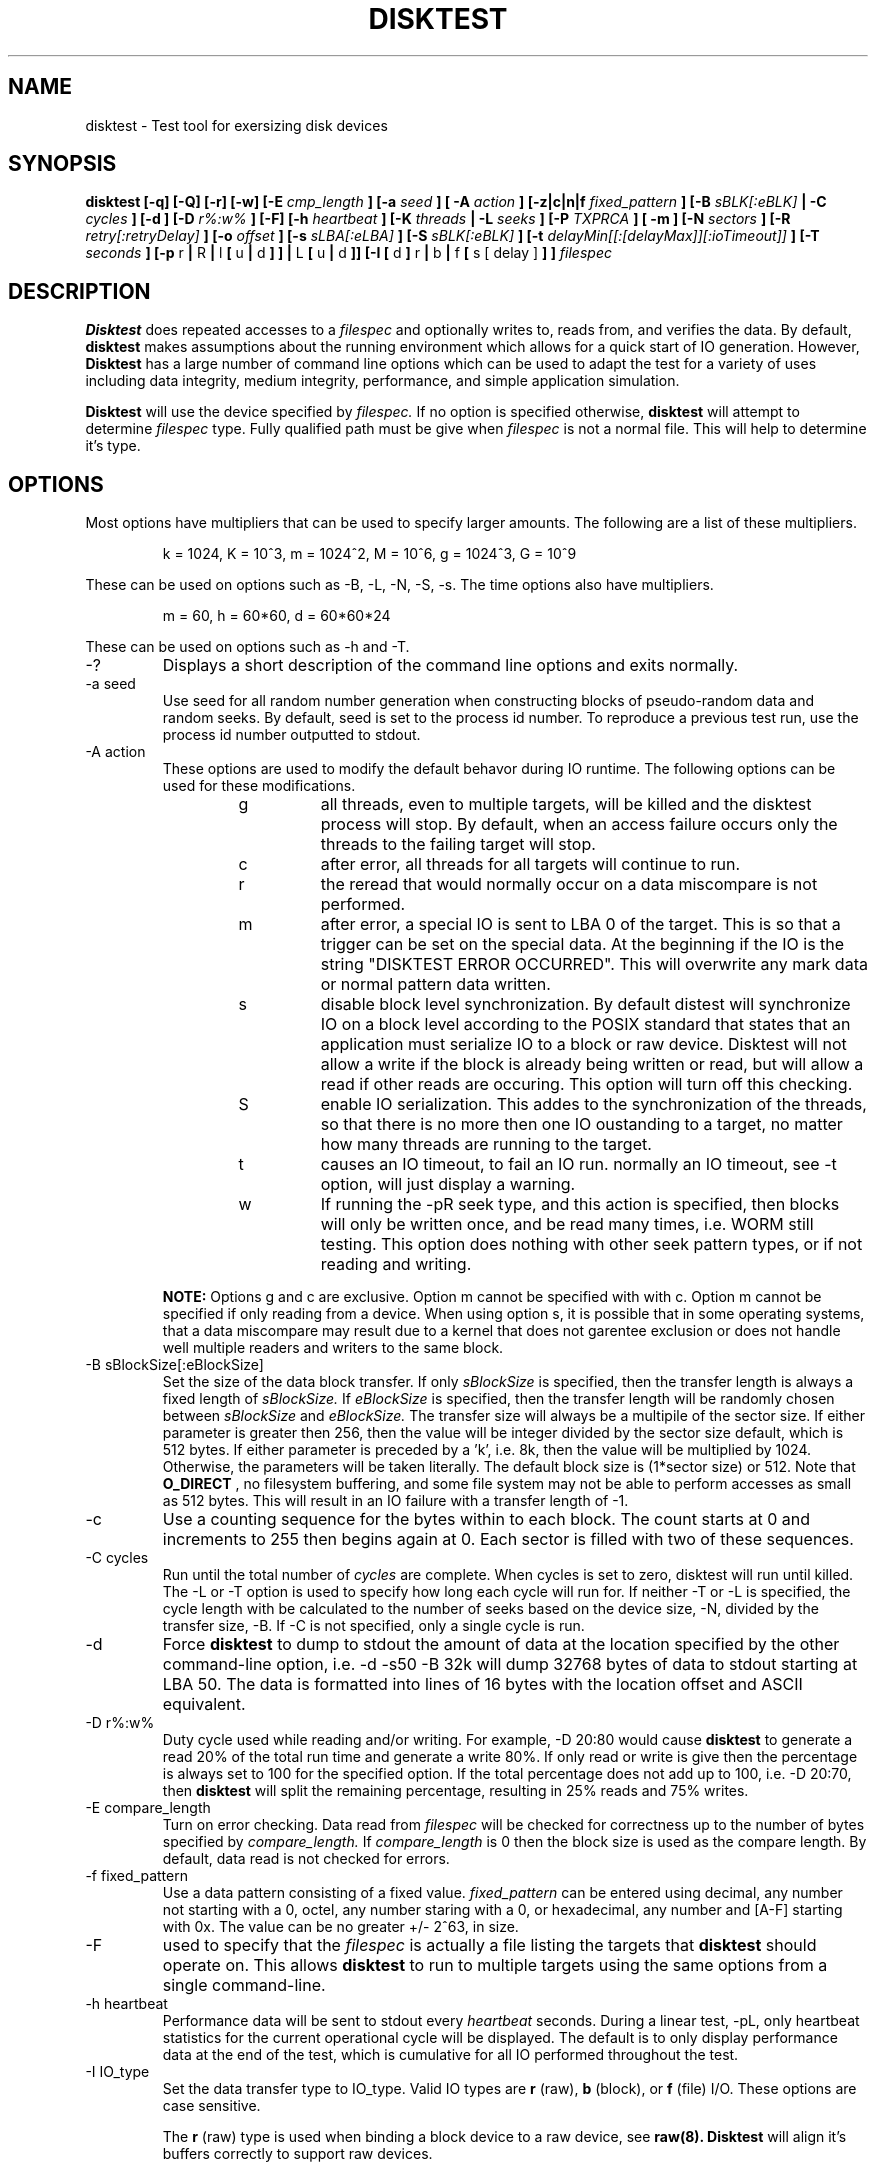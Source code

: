 .\"
.\" Disktest raw man text
.\" Copyright (c) International Business Machines Corp., 2001
.\"
.\"
.\" This program is free software; you can redistribute it and/or modify
.\" it under the terms of the GNU General Public License as published by
.\" the Free Software Foundation; either version 2 of the License, or
.\" (at your option) any later version.
.\"
.\" This program is distributed in the hope that it will be useful,
.\" but WITHOUT ANY WARRANTY; without even the implied warranty of
.\" MERCHANTABILITY or FITNESS FOR A PARTICULAR PURPOSE.  See the
.\" GNU General Public License for more details.
.\"
.\" You should have received a copy of the GNU General Public License
.\" along with this program; if not, write to the Free Software
.\" Foundation, Inc., 59 Temple Place - Suite 330, Boston, MA 02111-1307, USA.
.\"
.\"  Please send e-mail to yardleyb@us.ibm.com if you have
.\"  questions or comments.
.\"
.\"  Project Website:  TBD

.\" Process this file with
.\" groff -man -Tascii disktest.1
.\"
.\" $Id: disktest.1,v 1.5 2008/02/14 08:22:25 subrata_modak Exp $
.\"

.TH DISKTEST 1 "March 2007" OS "Diag Tools"
.SH NAME
disktest \- Test tool for exersizing disk devices
.SH SYNOPSIS
.B disktest [-q] [-Q] [-r] [-w] [-E
.I cmp_length
.B ] [-a
.I seed
.B ] [ -A
.I action
.B ] [-z|c|n|f
.I fixed_pattern
.B ] [-B
.I sBLK[:eBLK]
.B | -C
.I cycles
.B ] [-d ] [-D
.I r%:w%
.B ] [-F] [-h
.I heartbeat
.B ] [-K
.I threads
.B | -L
.I seeks
.B ] [-P
.I TXPRCA
.B ] [ -m ] [-N
.I sectors
.B ] [-R
.I retry[:retryDelay]
.B ] [-o
.I offset
.B ] [-s
.I sLBA[:eLBA]
.B ] [-S
.I sBLK[:eBLK]
.B ] [-t
.I delayMin[[:[delayMax]][:ioTimeout]]
.B ] [-T
.I seconds
.B ] [-p
r
.B |
R
.B |
l
.B [
u
.B |
d
.B ]
.B ] |
L
.B [
u
.B |
d
.B ]] [-I [
d
.B ]
r
.B |
b
.B |
f
.B [
s [ delay ]
.B ]
.B ]
.I filespec
.SH DESCRIPTION
.B Disktest
does repeated accesses to a
.I filespec
and optionally writes to, reads from, and verifies the data.  By default,
.B disktest
makes assumptions about the running environment which allows for a quick start of IO generation.  However,
.B Disktest
has a large number of command line options which can be used to adapt the test for a variety of uses including data integrity, medium integrity, performance, and simple application simulation.

.B Disktest
will use the device specified by
.I filespec.
If no option is specified otherwise,
.B disktest
will attempt to determine
.I filespec
type.  Fully qualified path must be give when
.I filespec
is not a normal file.  This will help to determine it's type.
.SH OPTIONS
Most options have multipliers that can be used to specify larger amounts.  The following are a list of these multipliers.
.RS

k = 1024, K = 10^3, m = 1024^2, M = 10^6, g = 1024^3, G = 10^9

.RE
These can be used on options such as -B, -L, -N, -S, -s.  The time options also have multipliers.
.RS

m = 60, h = 60*60, d = 60*60*24

.RE
These can be used on options such as -h and -T.
.IP -?
Displays a short description of the command line options and exits normally.
.IP "-a seed"
Use seed for all random number generation when constructing blocks of pseudo-random data and random seeks.
By default, seed is set to the process id number.
To reproduce a previous test run, use the process id number outputted to stdout.
.IP "-A action"
These options are used to modify the default behavor during IO runtime.
The following options can be used for these modifications.
.RS
.RS
.IP g
all threads, even to multiple targets, will be killed and the disktest process will stop.
By default, when an access failure occurs only the threads to the failing target will stop.
.IP c
after error, all threads for all targets will continue to run.
.IP r
the reread that would normally occur on a data miscompare is not performed.
.IP m
after error, a special IO is sent to LBA 0 of the target.
This is so that a trigger can be set on the special data.
At the beginning if the IO is the string "DISKTEST ERROR OCCURRED".
This will overwrite any mark data or normal pattern data written.
.IP s
disable block level synchronization.
By default distest will synchronize IO on a block level according to the POSIX standard that states that an application must serialize IO to a block or raw device.
Disktest will not allow a write if the block is already being written or read, but will allow a read if other reads are occuring.
This option will turn off this checking.
.IP S
enable IO serialization.
This addes to the synchronization of the threads, so that there is no more then one IO oustanding to a target, no matter how many threads are running to the target.
.IP t
causes an IO timeout, to fail an IO run.
normally an IO timeout, see -t option, will just display a warning.
.IP w
If running the -pR seek type, and this action is specified, then blocks will only be written once, and be read many times, i.e. WORM still testing.
This option does nothing with other seek pattern types, or if not reading and writing.

.RE
.B NOTE:
Options g and c are exclusive.
Option m cannot be specified with with c.
Option m cannot be specified if only reading from a device.
When using option s, it is possible that in some operating systems, that a data miscompare may result due to a kernel that does not garentee exclusion or does not handle well multiple readers and writers to the same block.
.RE
.IP "-B sBlockSize[:eBlockSize]"
Set the size of the data block transfer.  If only
.I sBlockSize
is specified, then the transfer length is always a fixed length of
.I sBlockSize.
If
.I eBlockSize
is specified, then the transfer length will be randomly chosen between
.I sBlockSize
and
.I eBlockSize.
The transfer size will always be a multipile of the sector size.
If either parameter is greater then 256, then the value will be integer divided by the sector size default, which is 512 bytes. If either parameter is preceded by a 'k', i.e. 8k, then the value will be multiplied by 1024. Otherwise, the parameters will be taken literally.  The default block size is (1*sector size) or 512.  Note that
.B O_DIRECT
, no filesystem buffering, and some file system may not be able to perform accesses as small as 512 bytes.  This will result in an IO failure with a transfer length of -1.
.IP -c
Use a counting sequence for the bytes within to each block.  The count starts at 0 and increments to 255 then begins again at 0.  Each sector is filled with two of these sequences.
.IP "-C cycles"
Run until the total number of
.I cycles
are complete.  When cycles is set to zero, disktest will run until killed.  The -L or -T option is used to specify how long each cycle will run for.  If neither -T or -L is specified, the cycle length with be calculated to the number of seeks based on the device size, -N, divided by the transfer size, -B. If -C is not specified, only a single cycle is run.
.IP -d
Force
.B disktest
to dump to stdout the amount of data at the location specified by the other command-line option, i.e. -d -s50 -B 32k will dump 32768 bytes of data to stdout starting at LBA 50. The data is formatted into lines of 16 bytes with the location offset and ASCII equivalent.
.IP "-D r%:w%"
Duty cycle used while reading and/or writing.  For example, -D 20:80 would cause
.B disktest
to generate a read 20% of the total run time and generate a write 80%.  If only read or write is give then the percentage is always set to 100 for the specified option.  If the total percentage does not add up to 100, i.e. -D 20:70, then
.B disktest
will split the remaining percentage, resulting in 25% reads and 75% writes.
.IP "-E compare_length"
Turn on error checking.  Data read from
.I filespec
will be checked for correctness up to the number of bytes specified by
.I compare_length.
If
.I compare_length
is 0 then the block size is used as the compare length. By default, data read is not checked for errors.
.IP "-f fixed_pattern"
Use a data pattern consisting of a fixed value.
.I fixed_pattern
can be entered using decimal, any number not starting with a 0, octel, any number staring with a 0, or hexadecimal, any number and [A-F] starting with 0x. The value can be no greater +/- 2^63, in size.
.IP -F
used to specify that the
.I filespec
is actually a file listing the targets that
.B disktest
should operate on.  This allows
.B disktest
to run to multiple targets using the same options from a single command-line.
.IP "-h heartbeat"
Performance data will be sent to stdout every
.I heartbeat
seconds. During a linear test, -pL, only heartbeat statistics for the current operational cycle will be displayed. The default is to only display performance data at the end of the test, which is cumulative for all IO performed throughout the test.
.IP "-I IO_type"
Set the data transfer type to IO_type. Valid IO types are
.B r
(raw),
.B b
(block), or
.B f
(file) I/O.  These options are case sensitive.

The
.B r
(raw) type is used when binding a block device to a raw device, see
.B raw(8). Disktest
will align it's buffers correctly to support raw devices.

The
.B b
(block) type is used when block IO is desired.  The buffer_cache will be used during testing.  Buffer alignment is not required for this type of IO operation.

The
.B f
(file) type is used when accessing a file.  If the file does not exist then it will be created.  If the file exists, then it will opened; see
.B O_CREAT
in
.B open(2)
for more details. Access to the file is performed through the file system that the file is stored on. Adding an S modifier to the F (file) type opertaions will force an
.B fsync(2)
to occur on every write.

Adding
.B d
will open with the
.B O_DIRECT
flag set.
If this option is used, then I/O is limited to being aligned to the file systems block size.
When transferring to a block device w/o a file system, then alignment is to 1k.
These limits have been verified with the 2.4.9 kernel and the o_direct patch from AA.

Adding
.B s
.I sync_interval
Specifies that a sync should occur at
.I sync_interval
number of write IO operations. The default is to sync on every IO.

.B Disktest
will report a failure if
.I filespec
does not match the
.I IO_type
specified.
If no type is specified, then disktest will attempt to determine the file type by using stat(2).
.IP "-K threads"
Set the number of test threads to threads.  Each child can read or write based on the specified criteria.  The default number of test threads is 4.
.IP "-L seeks"
Total number of seeks to occur during testing.  This option specifies the exact number of times a seek occurs on a resource.  By default
.B disktest
will calculate the number of seeks by taking the difference between the start block and the stop block.  If the difference is 0 then the default is 1000 seeks.
.IP "-m"
This option will add the lba, pass count, seed, cycle start time, hostname, and target to each LBA as header data before any IO operation occurs. The mark replaces the first n bytes of data in each LBA.
.IP "-M marker"
This option will override the cycle start time in the -m option with the specified value. This is useful when you are writing in one distest instance and read/verifing in another so that the mark data can be unique and also deterministic.
.IP -n
Use a data pattern that consists of the the lba number.  An lba value of up to a 64b can be stored.  The 64b value is repeated to fill the transfer buffer.
.IP "-N sectors"
Set the number of available sectors to num_secs. If no num_secs is specified, and the size of the device can be determined, then the number of sectors, as reported by the device is used, otherwise, the default number of sectors is 2000.
.IP "-o offset"
This option specifies the LBA
.I offset
to shift all alignment of IO by.
For example, if a test is to perform a full stride write on a storage device, and the os and/or storage device offset the strides by a number of LBAs, this parameter can be used to set that offset, so that IO is aligned to the stride on the storage device.
By default the offset is set to zero.
.IP "-p seek_pattern"
Set the pattern of seeks to
.I seek_pattern.
Valid patterns are
.B l
(linear interleaved writes/reads),
.B L
(linear writes then reads),
.B R
(random),
.B r
(random interleaved writes/reads).  Linear may also specify what happens when the last block is reached.  Option
.B u
specifies that the test should start back at first block after reaching the last block.
.B d
specifies that the test, after reaching the last block, should start at the last block and go to the first block. The default extra option for linear is 'u'. The default seek is random.
.IP "-P perf_opts"
Record performance statistic to stdout. Perf_opts is a string of characters representing which statistics should be reported.  The possible options are:

.RS
.RS
.B T
- Disk throughput

.B X
- Number of transfers

.B P
- Display performance data in ';' delimited format

.B R
- Display runtime

.B C
- Display cycle performance details

.B A
- Display all performance options

.RE
.RE
.IP -q
Suppress all the 'INFO' level messages that are send to stdout.  This includes all the assumption messages the
.B disktest
will print as it finds that the option was not specified in the command line arguments.
.IP -Q
Suppress header data from messages that are send to stdout.
.IP -r
Read from
.I filespec.
This is the default option if -w or -r are not specified.  -E must be specified if data integrity checking is desired.
.IP "-R retry[:retryDelay]"
Specifies that on a seek or transfer error, the IO should be retried.
.I retry
Specifies the number of retry attempts that should be made.
.I retryDelay
Specifies the amount of time delay (msec) before the retry occurs.  If no
.I retryDelay
is specified, then retries will occur immediately.  By default, IO errors are not retried.
.IP "-S start_block[:end_block]"
Set the starting test block to
.I start_block
and the ending test block to
.I end_block.
By default,
.I start_block
is 0 and
.I end_block
is 2000.  If
.I end_block
is not given, and the size of
.I filespec
can be determined, then
.I end_block
is set to the volume capacity reported by the device divided by the transfer length.
This option can only be used when there is a fixed transfer length.
The range given is inclusive, so if -S0:10 is specificed, this will be 11 blocks.
The -S and -s options are exclusive.
.IP "-s start_LBA[:end_LBA]"
Set the starting test LBA to
.I start_LBA
and the ending test LBA to
.I end_LBA.
By default,
.I start_LBA
is 0 and
.I end_LBA
is 2000.  If
.I end_LBA
is not given, and the size of
.I filespec
can be determined, then
.I end_LBA
is set to the volume capacity reported by the device.
This option can only be used when there is a fixed transfer length.
The range given is inclusive, so if -s0:10 is specificed, this will be 11 LBAs.
The -S and -s options are exclusive.
.IP "-t delayMin[[:delayMax][:ioTimeout]]"
Wait
.I
delayMin
milliseconds between each IO.
This is used when attempting to simulate a static load from an application that has some known proccessing time between IO operations.
.I
delayMax
can be added to specify that a per thread random IO delay should be used, between delayMin and delayMax.
When combined with multiple threads, -K, these can be used to model IO load for simulating application processing after IO.
By default, disktest will issue as many IO requests as possible, delayMin/delayMax is set to zero, which may over drive some disk subsystems when multiple hosts running disktest are attached to the same disk subsystem.

If no IOs complete in
.I ioTimeout
seconds, then disktest will consider the test to fail.
The default is now 60 secs, which means that if there are no IO operations to a target from any thread that complete in 60 secs then the test will stop with a failed status, and an ERROR message stating the there is a possible hung IO condition, if it is a true hung IO condition, then disktest IO threads will not terminate with a non-preemtable kernel, and the only error message with be from the ioTimeout ERROR message.
To disable this feature, set the io timeout to 0, which means that the IO timeout time will never be reached which is how disktest operated before this feature was added.
The minute, m, hour, h, and day, d, multipliers can also be used on these perameter.
The following are examples of -t usage.

.RS
.RS
-t0:0, is the default behavior as in previous versions

-t0:2h, is no IO delay, with a 2 hour IO timeout.

-t30, is a 30 msec delay, with default IO timeout.

-t300:1000:1m, is a random delay between 300:1000 msec, with a 1 minute io timeout.

.RE
.RE
.IP "-T runtime"
Run until
.I runtime
seconds have elapsed.
.I Runtime
must always be greater than zero.  -T and -L are exclusive of one another.
.IP -v
The version information will be displayed and
.B disktest
will exit normally.
.IP -w
Write to
.I filespec.
Data will be written as fast as possible and not read back to check for data corruption. can be combined with -r option to do read/write testing and -E to perform data integrity checking.
.IP -z
Use a randomly generated data pattern based on the seed for the bytes within to each block.  The data pattern is random for the first 512 bytes, one LBA.  The pattern is then repeated for each LBA after creating a pseudo random data pattern across the given
.I filespec.
This is done for two reasons.  One, it saves on the memory foot print size need and time required to generate the data, and two, an LBA is the smallest unit of work
.B disktest
operates on.  Therefore,
.B disktest
can maintain the ability to do data checking, random block size transfers, and random block offsets when using random data.
.SH FILES
.I ./disktest
.SH ENVIRONMENT
None.
.SH EXAMPLES
The following are some examples on how to use the options in
.B disktest
to create different types of workloads.  Please use these as a guideline to get started.

.RS
disktest -r -S10:15 -pld -L35 -B 256k -K3 -PTX /dev/sdaa

This will start a read test to blocks 10 through 15.  Seeks are linear and will be performed starting at 10 going to 15 then back to 10.  35 seeks will be performed.  The block size 256k and there will be three threads.  Also, total transfer and throughput will be displayed at the end of the test.

disktest -r -w -D30:70 -K2 -E32 -B 8192 -T 600 -pR -Ibd /dev/sdzz

This will start a write and read test were the work load is 30% reads and 70% writes.  There will be two threads and all read data will be checked for errors up to 32 bytes.  The block size is 8k and the test will run for 600 seconds.  Seeks will be random and /dev/sdzz will be opened with the
.B O_DIRECT
flag set.

disktest -K8 -t500:15000:120s ./testfile

This will start eight read threads, with a minimum read delay of 500 miliseconds, and a maximum of 15 seconds.

disktest -w -Is200 -R3:60000 -Ac -PRTX -B128k -T10 -pr ./afile

This will start four write threads, syncing every 200 IOs. If there is a error on any write, then the same IO will be retried up to 3 times, and the thread will wait for 60 seconds before attempting each retry. If there is an error during the test, just continue on, reporting all errors as warnings.

disktest -Ag -Am -B 16k -C 100 -K 1 -z -ma -pL -P A -S 0:20000 -r -w -E 0 -N 640032 ./afile

Start a read/write test with error checking for 100 cycles.  If there is an error, then write out the special marker to LBA 0 of the target, and stop all testing.  You random data, and all header markers.

.SH DIAGNOSTICS
Output Format
.RS
All output has a header sting that displays in the following format:

.RS
| <date>-<time> | <level> | <pid> | <version> | <device> | <message>

.RE
The first value is the system date and time.  It is expressed as:
.RS
<MONTH>/<DAY>/<YEAR>-<HOUR>:<MIN>:<SEC>.

.RE
The second value is the level of the message.  Current levels include START, END, DEBUG, INFO, WARN, STAT, and ERROR.  The third value is the process id.  This can be used to match up the test processes with the output information if more then one test process is outputting to the same context, such as file. It can also be used to regenerate a test with the same seeks and random data using the -a. The fourth value is the revision number of the test process. The fifth is the target device.  The sixth is the informational message.  The following are some examples:
.RS

| 11/12/01-02:05:01 | START | 1314 | v1.2.3 | /dev/sdaa | Start args: -S100:105 -K5 -pid -r -PTX -L 25 -B 1 -z /dev/sdaa

| 11/12/01-02:05:01 | STAT  | 1314 | v1.2.3 | /dev/sdaa | 12800 bytes read in 25 transfers.

| 11/12/01-02:05:01 | STAT  | 1314 | v1.2.3 | /dev/sdaa | Read Throughput 12800B/s, IOPS 25/s.

| 11/12/01-02:05:01 | END   | 1314 | v1.2.3 | /dev/sdaa | Test Done (Passed)

.RE
.RE
Error Checking
.RS
When error checking is enabled, each read is compared with data that is generated by the command line options specified or assumptions made where no command line option is given.  If a data miscompare results the expected and actual data from the first 16 bytes of the LBA where the error occured is printed to STDOUT, and the IO thread will die without completing any other IO operations, unless the -A option is specified. if the compare_length is not zero, then only the first compare_length bytes are compared, and only if those bytes miscompare will a data miscompare be reported. When using the mark option, data miscompares can be more readly detect.

.RE
Decoding Mark Data
.RS
When using the -m option, it will replace the first 32+ bytes of each LBA with mark information.
The + is the fact that it places the complete target information in the mark, so it can consume more or lease of the LBA depending on the filespec.
The mark information looks as follows:

.RS
00 00 00 00 00 00 00 D4 00 00 00 00 00 00 00 03
.br
00 00 00 00 42 FD 08 FD 00 00 00 00 00 00 43 FA
.br
69 6F 61 72 6B 00 00 00 00 00 00 00 00 00 00 00
.br
2E 2F 74 65 73 74 66 69 6C 65 3A 3B 3C 3D 3E 3F

.RE
The first 8 bytes is the LBA, in this case
.RS
00 00 00 00 00 00 00 D4 : Which equals LBA #212

.RE
The second 8 bytes is the pass count, in this case
.RS
00 00 00 00 00 00 00 03 : Which equals pass count 3

.RE
The third 8 bytes is the start time, in this case
.RS
00 00 00 00 42 FD 08 FD : Which equals 0x42FD08FD or 1123879165 or Fri Aug 12 13:39:25 PDT 2005.
.br
This value is decoding using date --date="1970-01-01 1123879165 sec UTC" .

.RE
The fourth 8 bytes is the random seed, in this case
.RS
00 00 00 00 00 00 43 FA : Which equals 0x43FA

.RE
The next 16 bytes is the first 16 bytes of the name of the host, in this case
.RS
69 6F 61 72 6B 00 00 00 00 00 00 00 00 00 00 00 : Which equals: ioark

.RE
From the 49 byte on is the filespec, in this case
.RS
2E 2F 74 65 73 74  66 69 6C 65 : Which equals: ./testfile
.RE

.RE
Seeking/Accessing
.RS
When a seek failure occurs, the following information is sent to STDOUT:

.RS
| 11/12/01-02:05:01 | ERROR | 2250 | v1.2.3 | /dev/sdzz | lseek failed seek 10, lba = 32714, request pos = 1284, seek pos = -1, errno = 5

.RE
When an access failure occurs, the following information is sent to STDOUT:

.RS
| 11/12/01-02:05:01 | ERROR | 4492 | v1.2.3 | /dev/sdxp | disk access failed: seek 10, lba = 32714, got = 0, asked for = 8192, errno = 2

.RE
An access failure can also occur on a partial access.  In this case, 'got' will equal the number of bytes that were transfered.
Currently, distest treats partial accesses as failures, as distest attempts to always make sure that the LBA target and trasnfer size fits inside the specified volume size.

.RE
Performance
.RS
Performance options will display information about throughput, IO per second, and runtime. This information can be print at the end of the test only, or throughout the test at a given interval using the heartbeat option, -h.

.RE
Dumping
.RS
When dumping data from filespec you will specify -d along with other command-line options.  Here is an example:

.RS
disktest -d -B 1k -s25 /dev/sddz

.RE
This will dump 1024 bytes of data to stdout starting at LBA 25.

.RE
File I/O
.RS
Distest can be used to perform filesystem IO testing.  There is some setup required for this however.  Disktest will not automatically create a file on the filesystem.  Therefore, a file must be initialized.  This is only required for read only testing.  Write and read/write testing will create the file if not already created.  Also note, that when creating a file using random I/O, all the LBAs in the file may not be written.  This can cause disktest to show an error if a request is made to a file to an LBA that has not been previously written.  The following is an example to initialize a file for filesystem IO testing.

disktest -w -pl -N200000 -B128k test.fil

This will create a ~97MB file named test.fil in the current directory writing at 131072B per transfer.  Once this completes any type of IO test can be performed to this file. This can also be done by creating a sparce file by doing the following:

disktest -w -pl -K1 -L1 -S200000 test.fil

.RE
.SH TODO
The following are options that are forthcoming, ideas, and other good stuff:
.RS
Add the following options:
.RS
butterfly: seek option: test will seek lba start/end/start+1/end-1/etc...

non-destructive: will read lba/write lba with read data/then read lba to verify

min seek: force a minimum seek distance during any IO access

max seek: force a maximum seek distance during any IO access

WORO: all blocks will be written and read only once

WRWR: a block will be written then read then written then read

retry: number of times an I/O should be retried, after an error, before counting as a failure

.SH AUTHOR
Brent Yardley (yardleyb@us.ibm.com)
